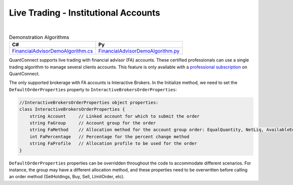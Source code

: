 .. _live-trading-institutional-accounts:

=====================================
Live Trading - Institutional Accounts
=====================================

|

.. list-table:: Demonstration Algorithms
   :header-rows: 1

   * - C#
     - Py

   * - `FinancialAdvisorDemoAlgorithm.cs <https://github.com/QuantConnect/Lean/blob/master/Algorithm.CSharp/FinancialAdvisorDemoAlgorithm.cs>`_
     - `FinancialAdvisorDemoAlgorithm.py <https://github.com/QuantConnect/Lean/blob/master/Algorithm.Python/FinancialAdvisorDemoAlgorithm.py>`_


QuantConnect supports live trading with financial advisor (FA) accounts. These certified professionals can use a single trading algorithm to manage several clients accounts. This feature is only available with a `professional subscription <https://www.quantconnect.com/upgrade>`_ on QuantConnect.

The only supported brokerage with FA accounts is Interactive Brokers. In the Initialize method, we need to set the ``DefaultOrderProperties`` property to ``InteractiveBrokersOrderProperties``:

.. tabs::

   .. code-tab:: c#

        // The default order properties can be set here to choose the FA settings
        // to be automatically used in any order submission method (such as SetHoldings, Buy, Sell and Order)

        // Use a default FA Account Group with an Allocation Method
        DefaultOrderProperties = new InteractiveBrokersOrderProperties
        {
            // account group created manually in IB/TWS
            FaGroup = "TestGroupEQ",
            // supported allocation methods are: EqualQuantity, NetLiq, AvailableEquity, PctChange
            FaMethod = "EqualQuantity"
        };

        // set a default FA Allocation Profile
        DefaultOrderProperties = new InteractiveBrokersOrderProperties
        {
            // allocation profile created manually in IB/TWS
            FaProfile = "TestProfileP"
        };

        // send all orders to a single managed account
        DefaultOrderProperties = new InteractiveBrokersOrderProperties
        {
            // a sub-account linked to the Financial Advisor master account
            Account = "DU123456"
        };

   .. code-tab:: py

        # Use a default FA Account Group with an Allocation Method
        self.DefaultOrderProperties = InteractiveBrokersOrderProperties()
        # account group created manually in IB/TWS
        self.DefaultOrderProperties.FaGroup = "TestGroupEQ"
        # supported allocation methods are: EqualQuantity, NetLiq, AvailableEquity, PctChange
        self.DefaultOrderProperties.FaMethod = "EqualQuantity"

        # set a default FA Allocation Profile
        self.DefaultOrderProperties = InteractiveBrokersOrderProperties()
        # allocation profile created manually in IB/TWS
        self.DefaultOrderProperties.FaProfile = "TestProfileP"

        # send all orders to a single managed account
        DefaultOrderProperties = InteractiveBrokersOrderProperties()
        # a sub-account linked to the Financial Advisor master account
        self.DefaultOrderProperties.Account = "DU123456"

.. code-block::

    //InteractiveBrokersOrderProperties object properties:
    class InteractiveBrokersOrderProperties {
        string Account     // Linked account for which to submit the order
        string FaGroup     // Account group for the order
        string FaMethod    // Allocation method for the account group order: EqualQuantity, NetLiq, AvailableEquity, PctChange
        int FaPercentage   // Percentage for the percent change method
        string FaProfile   // Allocation profile to be used for the order
    }

``DefaultOrderProperties`` properties can be overridden throughout the code to accommodate different scenarios. For instance, the group may have a different allocation method, and these properties need to be overwritten before calling an order method (SetHoldings, Buy, Sell, LImitOrder, etc).

.. tabs::

   .. code-tab:: c#

        // Change FA Account Group and Allocation Method
        ((InteractiveBrokersOrderProperties)DefaultOrderProperties).FaGroup = "TestGroupAE";
        ((InteractiveBrokersOrderProperties)DefaultOrderProperties).FaMethod = "AvailableEquity";
        SetHoldings("AAPL", 1);

   .. code-tab:: py

        # Change FA Account Group and Allocation Method
        self.DefaultOrderProperties.FaGroup = "TestGroupAE"
        self.DefaultOrderProperties.FaMethod = "AvailableEquity"
        self.SetHoldings("AAPL", 1)
